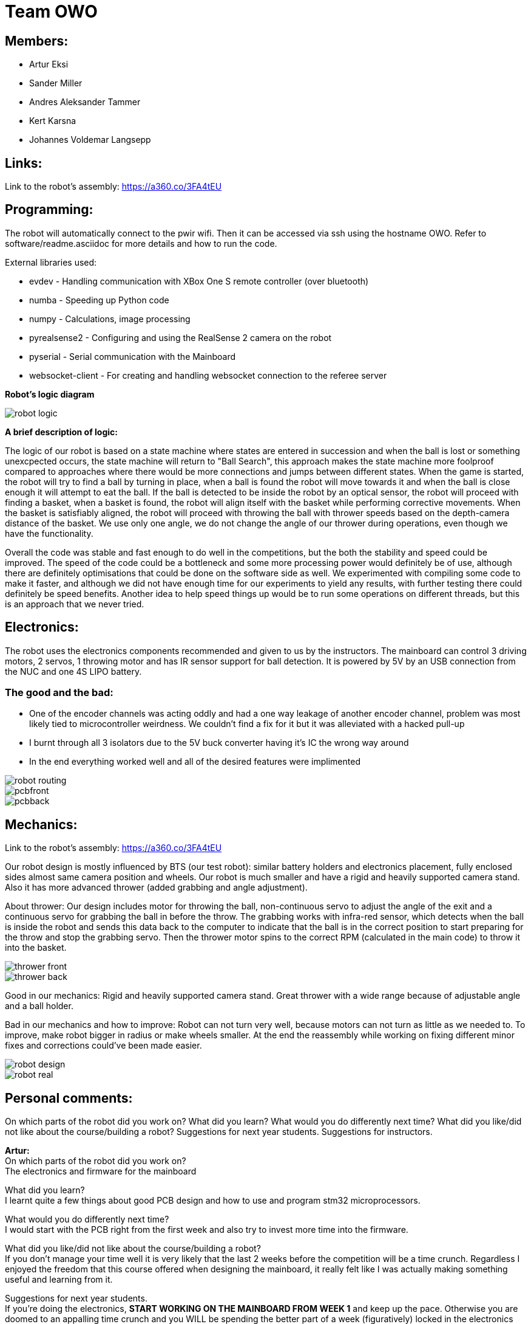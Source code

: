 = Team OWO

== Members: 
* Artur Eksi
* Sander Miller
* Andres Aleksander Tammer
* Kert Karsna
* Johannes Voldemar Langsepp

== Links:
Link to the robot's assembly: https://a360.co/3FA4tEU +


== Programming:
The robot will automatically connect to the pwir wifi. Then it can be accessed via ssh using the hostname OWO. Refer to software/readme.asciidoc for more details and how to run the code.

External libraries used:

* evdev - Handling communication with XBox One S remote controller (over bluetooth)
* numba - Speeding up Python code
* numpy - Calculations, image processing
* pyrealsense2 - Configuring and using the RealSense 2 camera on the robot
* pyserial - Serial communication with the Mainboard
* websocket-client - For creating and handling websocket connection to the referee server

*Robot's logic diagram*

image::images/robot_logic.png[]


*A brief description of logic:*

The logic of our robot is based on a state machine where states are entered in succession and when the ball is lost or something unexcpected occurs, the state machine will return to "Ball Search", this approach makes the state machine more foolproof compared to approaches where there would be more connections and jumps between different states. When the game is started, the robot will try to find a ball by turning in place, when a ball is found the robot will move towards it and when the ball is close enough it will attempt to eat the ball. If the ball is detected to be inside the robot by an optical sensor, the robot will proceed with finding a basket, when a basket is found, the robot will align itself with the basket while performing corrective movements. When the basket is satisfiably aligned, the robot will proceed with throwing the ball with thrower speeds based on the depth-camera distance of the basket. We use only one angle, we do not change the angle of our thrower during operations, even though we have the functionality.


Overall the code was stable and fast enough to do well in the competitions, but the both the stability and speed could be improved. The speed of the code could be a bottleneck and some more processing power would definitely be of use, although there are definitely optimisations that could be done on the software side as well. We experimented with compiling some code to make it faster, and although we did not have enough time for our experiments to yield any results, with further testing there could definitely be speed benefits. Another idea to help speed things up would be to run some operations on different threads, but this is an approach that we never tried.


== Electronics:
The robot uses the electronics components recommended and given to us by the instructors. The mainboard can control 3 driving motors, 2 servos, 1 throwing motor and has IR sensor support for ball detection. It is powered by 5V by an USB connection from the NUC and one 4S LIPO battery. 

=== The good and the bad:
* One of the encoder channels was acting oddly and had a one way leakage of another encoder channel, problem was most likely tied to microcontroller weirdness. We couldn't find a fix for it but it was alleviated with a hacked pull-up +
* I burnt through all 3 isolators due to the 5V buck converter having it's IC the wrong way around +
* In the end everything worked well and all of the desired features were implimented +

image::images/robot_routing.png[]
image::images/pcbfront.png[]
image::images/pcbback.png[]

== Mechanics:
Link to the robot's assembly: https://a360.co/3FA4tEU +

Our robot design is mostly influenced by BTS (our test robot): similar battery holders and electronics placement, fully enclosed sides almost same camera position and wheels.
Our robot is much smaller and have a rigid and heavily supported camera stand. Also it has more advanced thrower (added grabbing and angle adjustment).

About thrower: Our design includes motor for throwing the ball, non-continuous servo to adjust the angle of the exit and a continuous servo for grabbing the ball in before the throw. The grabbing works with infra-red sensor, which detects when the ball is inside the robot and sends this data back to the computer to indicate that the ball is in the correct position to start preparing for the throw and stop the grabbing servo. Then the thrower motor spins to the correct RPM (calculated in the main code) to throw it into the basket.


image::images/thrower_front.PNG[]
image::images/thrower_back.PNG[]

Good in our mechanics:
Rigid and heavily supported camera stand. Great thrower with a wide range because of adjustable angle and a ball holder. 

Bad in our mechanics and how to improve:
Robot can not turn very well, because motors can not turn as little as we needed to. To improve, make robot bigger in radius or make wheels smaller.
At the end the reassembly while working on fixing different minor fixes and corrections could've been made easier.


image::images/robot_design.png[]
image::images/robot_real.jpg[]

== Personal comments:
On which parts of the robot did you work on?
What did you learn?
What would you do differently next time?
What did you like/did not like about the course/building a robot?
Suggestions for next year students.
Suggestions for instructors.

*Artur:* +
On which parts of the robot did you work on? +
The electronics and firmware for the mainboard +

What did you learn? +
I learnt quite a few things about good PCB design and how to use and program stm32 microprocessors. +

What would you do differently next time? +
I would start with the PCB right from the first week and also try to invest more time into the firmware. +

What did you like/did not like about the course/building a robot? +
If you don't manage your time well it is very likely that the last 2 weeks before the competition will be a time crunch. Regardless I enjoyed the freedom that this course offered when designing the mainboard, it really felt like I was actually making something useful and learning from it. +

Suggestions for next year students. +
If you're doing the electronics, **START WORKING ON THE MAINBOARD FROM WEEK 1** and keep up the pace. Otherwise you are doomed to an appalling time crunch and you WILL be spending the better part of a week (figuratively) locked in the electronics lab. Heed my warning or perish! +

Suggestions for instructors. +
I think there should be a central figure who properly oversees all of the instructors to organise a few things better and reduce communication issues. +

*Johannes:* +
On which parts of the robot did you work on? +
Programming

What did you learn? +
Many ideas and approaches related to constructing and optimising code.

What would you do differently next time? +
Possibly improve the performance and stability of the code, the accuracy of throwing also could be better.

What did you like/did not like about the course/building a robot? +
I liked the base material and code, which was very helpful in building a working solution without inventing the wheel.

Suggestions for next year students. +
Don't sit idly, work for the whole semester.

Suggestions for instructors. +
Maybe the points system could be improved, as a robot that makes it into the final competition should be enough to make all team members pass with high grades.

*Kert:* +

On which parts of the robot did you work on? +
I worked on mechanics: designing, manufacturing and assembling. +

What did you learn? +
I improved my usage of Fusion 360 and making a complete project in this space, fitting all of the components inside the robot, 3d-modelling and making them fit with one another. Also improved my knowledge on how to manufacture parts for the robot - all the preparation steps from the model to an actual robot using a CNC-mill and the software. +

What would you do differently next time? +
I would probably make at least one more prototype of the robot between the given one and our final robot to make the last one even better and learn from mistakes made. +

What did you like/did not like about the course/building a robot? +
I liked that at first all groups get the last year's robots with what all of the members of the group can start working on right away. Additionally we could see how their solution was made (physically and in the software), what would they improve and what was good and learn from others mistakes before even starting the modelling of our own robot. +

What would you do differently next time? +
I would start working on the robot right away to get more feedback and to get the robots chassis ready for developers/programmers to perfect their solution more - to give them more time. +

Suggestions for next year students? +
For mechanics i would suggest starting as easly as you can and try to make the first iteration as soon as possible. Try to get a lot of feedback from the instructors and if stuck, don't hesitate to ask for help. About modelling: make the sketch as flexible (in terms of main dimensions) as possible, this saves a lot of time and effort to change these based on the feedback. Also keep in mind that the course actually takes roughly the time and investment for the 6EAP requirements and 95% of the time it's independent work so you have to initiate it yourself. +

Suggestions for instructors? +
Instructors usually answered quite quickly, but sometimes you had to wait several weeks for an answer. And to keep an eye on the groups that are behind with some parts and give them more attention. +


*Sander:* +
On which parts of the robot did you work on? +
I worked on mechanics: designing, manufacturing and assembling. +
What I learned? +
I learned to use Fusion 360 and how to export necessary files to actually manufacture components. Also learned how to use CNC-mill, lathe and 3D-printer. +
What I liked about the course? +
I liked that we needed to make actual robot from scratch and learned how to use CNC-mill, lathe and 3D-printer. +
What would you do differently next time? +
I would make the robot a bit bigger and wheels smaller to make it easier to turn. Also would improve the thrower design to make it smaller and more efficent. +
Suggestions for next year students? +
Make the sketch so that important dimensions can be changed easily and find enough time for this project from the beginning of the course. +
Suggestions for instructors? +
Instructors usually answered quite quickly, but sometimes you had to wait several weeks for an answer.  +

*Andres:* +
On which parts of the robot did you work on? +
I worked on the robot's software. In addition I did some team management stuff.+

What did you learn?+
General project management stuff, both from the software side and the team management side. It was a valuable (and fun) experience for the future.
Also gained some more experience with Python in general.+

What would you do differently next time? +
Think more about code architeture and structure. Towards the end of the course code quality started downgrading and that led to stability issues and bugs. +

What did you like/did not like about the course/building a robot? +
Extremely cool and fun course. Gives you quite a bit of freedom on tackling the challenge of building a basketball robot. +

Suggestions for next year students. +
Start right of the bat at the beginning of the semester. It will be easier in December before the DeltaX, then you don't have to crunch that much.
Establish a good structure for working together as a team. Be it weekly meetings or that one person is responsible for checking how everyone is doing. Find somehting that works for your team and make it happen. It is very helpful in the long run.
Think hard about what features to add. The best robot usually doesn't have the fanciest algorithms and features, but very robust and stable core components. Main thing is not to get carried away by unnecessary stuff. +

Suggestions for instructors. +
Organizational stuff could be better. There was quite a bit of confusion and uncertainty about the dates of the competition.
The basketball court can get quite crowded at times. Would be nice to have some more space. +



== BLOG
=== Mon, 05.09.22
*Everyone:* Workshop safety training and team management

=== Thu, 08.09.22
*Andres and Kert:* Mainboard communication 2 h

=== Fri, 09.09.22
*Andres and Artur:* Assembling test robot 3 h 

=== Sun, 11.09.22
*Johannes:* Learning neural networks 1.5 h +
*Andres:* Omni motion code and math, testing thrower motor 2 h

=== Mon, 12.09.22
*Everyone:* Meeting for general planning 1 h +
*Andres:* Working with the vision example code from boot camp 1 h +
*Sander:* Thrower designing 3 h

=== Wed, 14.09.22
*Johannes:* Learning neural networks 1.5 h +
*Sander:* Thrower designing 2 h

=== Thu, 15.09.22
*Everyone:* LiPo 1 h +
*Andres:* NUC setup, Working with the vision example code from boot camp 3 h +
*Johannes:* NUC software and connectivity setup 2 h +
*Sander:* Thrower design improvements 3 h +
*Kert:* Thrower design improvements 1.5 h

=== Sat, 17.09.22
*Sander:* Thrower design improvements 1 h

=== Mon, 19.09.22
*Andres:* Progress report, Vision example code, Trello setup 3.5 h +
*Sander:* Thrower CAM 2h +
*Kert:* Thrower CAM 2h +
*Johannes:* Image processing code and testing 3.5 h

=== Tue, 20.09.22
*Johannes:* Image processing testing and calibration 2 h +
*Andres:* Architectural view and planning 2 h

=== Thu, 22.09.22
*Johannes:* Image processing, line detection 5.5 h +
*Andres:* State machine, logging functionality 1.5 h +
*Sander and Kert:* Thrower cut out, assembled and tested 4 h

=== Sat, 24.09.22
*Artur:* Component files, import testing 2 h

=== Mon, 26.09.22
*Johannes:* Line detection 4 h +
*Andres:* Orbiting logic, general code improvements 5 h +
*Artur:* Component files, import testing 1 h

=== Tue, 27.09.22
*Johannes:* Filtering balls with lines, integrating distance without depth 3.5 h +
*Sander:* Wheels design 1 h

=== Wed, 28.09.22
*Sander and Kert:* Mechanics meeting 1 h

=== Thu, 29.09.22
*Sander:* Wheels design 2 h

=== Sun, 02.10.22
*Artur:* Component files, manually importing 4.5 h

=== Mon, 03.10.22
*Johannes:* Progress report and misc. changes in code 2.5h +
*Andres:* Progress report, sigmoid, orbiting 6.5 h +
*Artur:* Electrical trouble debugging, creating passives 2.5 h

=== Tue, 04.10.22
*Sander:* Wheels design 2 h +
*Johannes:* Testing and measuring thrower 1.5 h +
*Andres:* Color calibration 1.5 h +

=== Wed, 5.10.22
*Artur:* Designing the mainboard 2 h 

=== Thu, 06.10.22
*Johannes:* Image processing minor tweaks, thrower testing 3.5 h +
*Andres:* Thrower code and calibration 3 h +

=== Sat, 08.10.22
*Sander:* Thrower design 4 h +
*Artur:* Designing the mainboard 2.5 h 

=== Sun. 09.10.22
*Artur:* Designing the mainboard 2 h 

=== Mon, 10.10.22
*Johannes:* Meeting, throwing state coded, first tests ran 4.5 h +
*Artur:* Meeting, mainboard design 3 h +
*Andres:* Meeting, some discussion with the mechanics, code 4.5 h +
*Kert:* Meeting, bottom chassis design and motor mount completion 6.5 h +
*Sander:* Meeting, thrower design 6.5 h +

=== Wed, 12.10.22
*Sander:* Thrower design 5 h +

=== Thu, 13.10.22
*Johannes:* Miscellaneous testing and bug fixes, stability improvements 2.5 h +

=== Sun, 16.10.22
*Artur:* Designing the mainboard 3.5 h +

=== Mon, 17.10.22
*Artur:* Designing the mainboard pcb 3 h +
*Sander:* Thrower design improvements 4.5 h +
*Johannes:* Code improvements 1.5 h +
*Andres:* Progress report, code improvements based on feedback 4.5 h +
*Kert:* Started working on camera mount & design 4 h +

=== Tue, 18.10.22
*Artur:* Improving the mainboard schematic 2 h +
*Sander:* Chassis design 2 h +
*Johannes:* Pull request fixes, general improvements 2.5 h +

=== Wed, 19.10.22
*Sander:* Chassis design 3 h

=== Thu, 20.10.22
*Sander:* Chassis design 3 h +
*Johannes:* Thrower and motion code tweaking 3 h +
*Andres:* Logging improvements, testing, housekeeping (Trello etc...) 3 h +
*Kert:* Camera mount design 2 h +

=== Sat, 22.10.22
*Artur:* Picking the microcontroller timer layout, improving the schematic and designing the pcb 6 h +

=== Sun, 23.10.22
*Artur:* Picking the microcontroller timer layout and routing traces 3 h +

=== Mon, 24.10.22
*Andres:* Task reviews, NUC fixing 1 h +
*Sander:* Chassis design and various improvements 4 h +
*Johannes:* Task reviews, image processing modifications 4 h +
*Kert:* Helping with task reviews, improving the camera mount and other little tweaks 4.5 h +

=== Tue, 25.10.22
*Andres:* Started looking into referee commands 0.5 h +
*Artur:* Improving the mainboard schematic 1 h +

=== Wed, 26.10.22
*Sander:* Chassis design and various improvements 1 h +

=== Sat, 29.10.22
*Sander:* Chassis design and various improvements 1 h +
*Artur:* Picking the microcontroller timer layout and improving the schematic 4.5 h +

=== Mon, 31.10.22
*Kert:* Camera mount design troubleshooting and bottom & top plate modifications 2.5 h +
*Sander:* Various improvements and wheel manufacturing 7.5 h +
*Artur:* Picking the microcontroller timer layout, improving the schematic and designing the pcb 4 h +
*Johannes:* Remote control with gamepad implementation 4 h +
*Andres:* Progress report, referee commands 7.5 h +

=== Tue, 01.11.22
*Sander:* Chassis design and various improvements 3 h +
*Kert:* Chassis design and camera mount modifications 4.5 h +

=== Thu, 03.11.12
*Johannes:* Improving line detection, improving robot stability 5 h +
*Andres:* Referee commands, thrower (re)design ideas, code cleanup 3 h + 
*Kert:* Thrower bits, testing and manufacturing 4.5 h + 

=== Sat, 5.11.12
*Artur:* Improving the pcb design 2 h +

=== Sun, 06.11.12
*Johannes:* Line detection redesign, new thrower ramp calibration 2.5 h +
*Artur:* Fixing design issues with the pcb 4 h +

=== Mon, 07.11.22
*Sander:* Wheel manufacturing and 3d printing 7 h +
*Johannes:* New thrower ramp calibration 2.5 h +
*Andres:* New thrower ramp calibration 3.5 h +

=== Tue, 08.11.22
*Sander:* Wheel manufacturing and 3d printing 6 h +
*Johannes:* Line detection reform reform, throwing calibrations 3.5 h +
*Andres:* Thrower calibration, logging into file 3 h +
*Kert:* Design fixes, improvements based on feedback 3.5 h +

=== Wed, 09.11.22
*Sander:* Chassis design and various improvements 3 h +
*Johannes:* Robot movement and throwing stabilisations 2 h +
*Andres:* Merge, mechanics discussion, acceleration limiter 6.5 h +
*Artur:* Fixing design issues with the pcb 2.5 h +
*Kert:* Chassis design and various improvements 6 h +

=== Thu, 10.11.22
*Sander:* Design improvements and 3d printing, test competition 4.5 h +
*Andres:* Test competition 5 h +
*Artur:* Fixing design issues with the pcb 2.5 h +
*Kert:* Test competition, support and cheering for team 4 h +
*Johannes:* Test competition victory 6 h 

=== Fri, 11.11.22
*Sander:* Design improvements 3 h +
*Artur:* Finalising the design 1 h +

=== Mon, 14.11.22
*Andres:* Progress report, referee reconnect 3.5 h +
*Artur:* Starting with the firmware 0.5 h +
*Kert:* Chassis design and fixes based on feedback 1 h +
*Sander:* Design improvements 3 h +
*Johannes:* Progress report and manual control 3.5 h +

=== Tue, 15.11.22
*Andres:* Merging, referee reconnect 1 h +

=== Thu, 17.11.22
*Andres:* Config, other minor improvements 3 h +
*Johannes:* Minor improvements and stability 2.5 h + 

=== Sat, 19.11.22
*Andres:* Pull request feedback, argparse, config 8 h +
*Johannes:* Pull request feedback 1 h +
*Artur:* Soldering the mainboard 7 h +

=== Sun, 20.11.22
*Artur:* Soldering and debugging the mainboard 5 h +

=== Mon, 21.11.22
*Andres:* Meeting, planning, config files, search algorithms 5 h +
*Sander:* Design improvements and CAM 5 h +
*Artur:* Soldering the mainboard 6 h +
*Johannes:* Meeting, timeout algorithms 4 h +
*Kert:* Final adjustments before the new robot mill 6.5 h +

=== Tue, 22.11.22
*Andres:* Search algorithms with movement 3.5 h +
*Artur:* Soldering the mainboard 2.5 h +

=== Wed, 23.11.22
*Andres:* Search algorithms with movement, cleaning the robot 3.5 h +
*Artur:* Writing firmware for the mainboard 1 h +
*Johannes:* Minor stability improvements 1.5 h +
*Kert:* Milling the new robot 6.5 h +

=== Thu, 24.11.22
*Andres:* Second test competition 3.5 h +
*Johannes:* Second test competition 4.5 h +
*Kert:* Second test competition 4 h +

=== Fri, 25.11.22
*Sander:* Wheel manufacturing and assembling thrower 5 h +

=== Sat, 26.11.22
*Sander:* Design improvements 4 h +

=== Sun, 27.11.22
*Andres:* Behavior analysis, progress report 3 h +

=== Mon, 28.11.22
*Sander:* 3d printing and drilling holes 5.5 h +
*Johannes:* Progress Presentation and Programming 2 h +
*Artur:* Firmware 1.5 h +
*Kert:* Drilling holes, cleaning the parts, preparing for the assembly 2 h +

=== Tue, 29.11.22
*Sander:* Assembling the robot 2.5 h +

=== Thu, 01.12.22
*Johannes:* Improving stability and showing tasks 3 h +
*Artur:* Firmware 0.5 h +

=== Fri, 02.12.22
*Artur:* Firmware 1 h +

=== Sat, 03.12.22
*Artur:* Firmware 2 h +

=== Sun, 04.12.22
*Johannes:* Preparing code for new robot 1.5 h +
*Artur:* Firmware, motor connectors and PWM troubles 7.5 h +

=== Mon, 05.12.22
*Sander:* Assembling the robot 4 h +
*Andres:* Throwing angle choice, backwheel adjust code 1.5 h +
*Johannes:* New robot code preparation 2.5 h +
*Artur:* Firmware and more PWM issues 6.5 h +
*Kert:* Assembling the robot 2 h +

=== Tue, 06.12.22
*Sander:* Assembling the robot 2 h +
*Johannes:* New robot code preparation 2.5 h +
*Artur:* Firmware and DSHOT implementation 7.5 h +
*Kert:* Assembling the robot 1.5 h +

=== Wed, 07.12.22
*Sander:* Helping others 5 h +
*Andres:* Porting code to new robot, helping with firmware a bit, fixing computer 11 h +
*Johannes:* Helping with new robot, code for new robot 5 h +
*Artur:* Firmware, giving up on DSHOT and a lot of pain 11 h +
*Kert:* Helping to ready up for the competitions 4 h +

=== Thu, 08.12.22
*Sander:* Helping others and test competition 7.5 h +
*Andres:* New robot code, thrower calibration, test competition 5 h +
*Johannes:* Getting new robot to be functional, test competition 8 h +
*Artur:* Desperately trying to get the driving to work, test competition 7.5 h +
*Kert:* Helping to ready up for the competitions, competitions 5 h +

=== Mon, 12.12.22
*Andres:* Progress report, new robot debug 3.5 h +
*Johannes:* Progress report, debugging new robot 4 h +
*Artur:* Progress report, minor improvements to the firmware 8 h +

=== Tue, 13.12.22
*Andres:* New robot debug 6.5 h +
*Johannes:* Working on new robot 5.5 h +
*Artur:* Major improvements to the firmware 8.5 h +

=== Wed, 14.12.22
*Andres:* Cleaning robot, wiring, small software improvements, painting 12 h +
*Johannes:* Working on new robot 4 h +
*Artur:* Total PID rework, painting the robot while almost (?) delirious 11.5 h +
*Kert:* Helping with cleaning the robot 1.5 h +

=== Thu, 15.12.22
*Andres:* Improving new robot software 5 h +
*Johannes:* New robot software corrections 7 h +

=== Fri, 16.12.22
*Andres:* DeltaX 3.5 h +
*Sander:* DeltaX 3.5 h +
*Johannes:* DeltaX 5.5 h +
*Artur:* DeltaX 3.5 h +
*Kert:* DeltaX 4 h +

=== Sat, 17.12.22
*Andres:* Course competition 6.5 h +
*Johannes:* DeltaX Vol.2 7 h +
*Kert:* Managing multiple robots in the course/DeltaX competition and helping with other stuff 8 h +

=== Sat, 14.01.23
*Andres:* Final documentation, presentation 3 h +

=== Mon, 16.01.23
*Sander:* Final documentation 2 h +
*Johannes:* Final documentation 2 h +
*Andres:* Final documentation 0.5 h +
*Kert:* Final documentation 2 h +

=== Tue, 17.01.23
*Artur:* FInal documentation 1 h +
